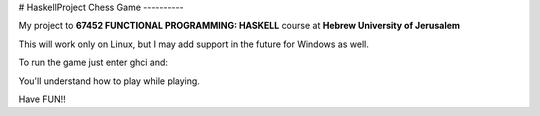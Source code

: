 # HaskellProject
Chess Game
----------

My project to **67452 FUNCTIONAL PROGRAMMING: HASKELL** course at **Hebrew University of Jerusalem**

This will work only on Linux, but I may add support in the future for Windows as well.

To run the game just enter ghci and:

.. code-block:: bash
  Preload> :load Chess.hs
  Preload> main


You'll understand how to play while playing.

Have FUN!!

